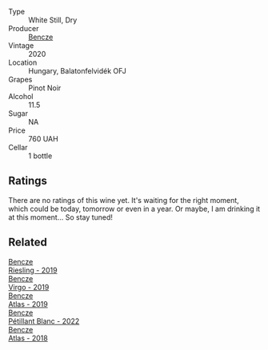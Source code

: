 #+attr_html: :class wine-main-image
[[file:/images/47/cb3e57-2e4d-4f25-91e2-b24c322c00b7/2023-01-24-07-08-05-IMG-4552@512.webp]]

- Type :: White Still, Dry
- Producer :: [[barberry:/producers/e0c47a3e-e4ac-4cf5-8e27-dd98d88e9fee][Bencze]]
- Vintage :: 2020
- Location :: Hungary, Balatonfelvidék OFJ
- Grapes :: Pinot Noir
- Alcohol :: 11.5
- Sugar :: NA
- Price :: 760 UAH
- Cellar :: 1 bottle

** Ratings

There are no ratings of this wine yet. It's waiting for the right moment, which could be today, tomorrow or even in a year. Or maybe, I am drinking it at this moment... So stay tuned!

** Related

#+begin_export html
<div class="flex-container">
  <a class="flex-item flex-item-left" href="/wines/60eb654c-b828-4c1f-adde-9ebab8360b5d.html">
    <img class="flex-bottle" src="/images/60/eb654c-b828-4c1f-adde-9ebab8360b5d/2022-08-12-11-47-56-IMG-1431@512.webp"></img>
    <section class="h">Bencze</section>
    <section class="h text-bolder">Riesling - 2019</section>
  </a>

  <a class="flex-item flex-item-right" href="/wines/a148cf28-b949-4fd1-80c2-98f03dde6191.html">
    <img class="flex-bottle" src="/images/a1/48cf28-b949-4fd1-80c2-98f03dde6191/2022-01-16-12-19-55-3BA53028-E64E-453E-8756-1A7D742055A4-1-105-c@512.webp"></img>
    <section class="h">Bencze</section>
    <section class="h text-bolder">Virgo - 2019</section>
  </a>

  <a class="flex-item flex-item-left" href="/wines/b564a7b1-37b0-48c2-b781-16103bc016c1.html">
    <img class="flex-bottle" src="/images/b5/64a7b1-37b0-48c2-b781-16103bc016c1/2022-09-03-16-40-27-720ECA62-EA21-4D6B-9645-452D5C892AE5-1-105-c@512.webp"></img>
    <section class="h">Bencze</section>
    <section class="h text-bolder">Atlas - 2019</section>
  </a>

  <a class="flex-item flex-item-right" href="/wines/c351d3ca-8616-4b7b-b62b-35b7f3cda8ad.html">
    <img class="flex-bottle" src="/images/c3/51d3ca-8616-4b7b-b62b-35b7f3cda8ad/2023-05-26-14-40-49-IMG-7248@512.webp"></img>
    <section class="h">Bencze</section>
    <section class="h text-bolder">Pétillant Blanc - 2022</section>
  </a>

  <a class="flex-item flex-item-left" href="/wines/fcdd93ba-1a1a-4a9d-967d-c360e0f5a954.html">
    <img class="flex-bottle" src="/images/fc/dd93ba-1a1a-4a9d-967d-c360e0f5a954/2020-03-30-19-07-55-F980B198-BBF9-43E6-A90A-DB839D14BF9A-1-105-c@512.webp"></img>
    <section class="h">Bencze</section>
    <section class="h text-bolder">Atlas - 2018</section>
  </a>

</div>
#+end_export
